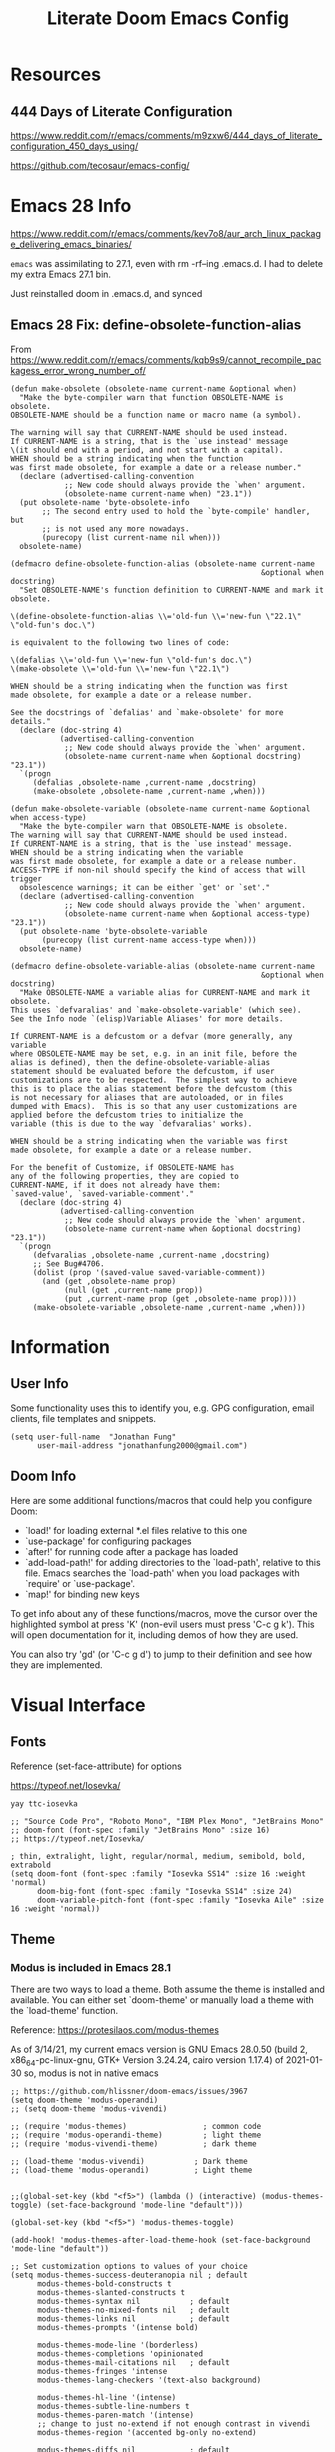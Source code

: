 #+TITLE: Literate Doom Emacs Config
#+DATE:
#+LaTeX_CLASS: notes
#+OPTIONS: toc:nil
* Table of Contents :TOC:noexport:
- [[#resources][Resources]]
  - [[#444-days-of-literate-configuration][444 Days of Literate Configuration]]
- [[#emacs-28-info][Emacs 28 Info]]
  - [[#emacs-28-fix-define-obsolete-function-alias][Emacs 28 Fix: define-obsolete-function-alias]]
- [[#information][Information]]
  - [[#user-info][User Info]]
  - [[#doom-info][Doom Info]]
- [[#visual-interface][Visual Interface]]
  - [[#fonts][Fonts]]
  - [[#theme][Theme]]
  - [[#display][Display]]
  - [[#modeline][Modeline]]
  - [[#hl-line-mode][hl-line mode]]
  - [[#line-spacing][Line Spacing]]
  - [[#evil-mode-terminal-cursors][evil-mode terminal cursors]]
  - [[#fringe][fringe]]
- [[#usability][Usability]]
  - [[#navigation][Navigation]]
  - [[#screenshots][Screenshots]]
  - [[#pdf-tools][pdf-tools]]
  - [[#custom-keybinds][Custom Keybinds]]
  - [[#undo-tree][undo-tree]]
  - [[#save-some-buffers][save-some-buffers]]
  - [[#find-buffer-pdf][find-buffer-pdf]]
  - [[#eval-last-sexp][eval-last-sexp]]
  - [[#interactive-org-latex-format-options][interactive org-latex-format-options]]
  - [[#transpose-chars][transpose-chars]]
- [[#org-mode][Org-Mode]]
  - [[#org][Org]]
  - [[#org-navigation][Org Navigation]]
  - [[#org-inline-task][Org-Inline Task]]
  - [[#org-agenda--super-agenda][Org Agenda + Super Agenda]]
  - [[#org-capture][Org Capture]]
  - [[#org-export---latex][Org Export - Latex]]
  - [[#org-indent][Org-Indent]]
  - [[#autoinsert][Autoinsert]]
  - [[#source-block-markup][Source Block Markup]]
- [[#applications][Applications]]
  - [[#swiper---in-buffer-fuzzy-finder][Swiper - In-Buffer Fuzzy Finder]]
  - [[#dired---file-manager][Dired - File Manager]]
  - [[#treemacs---sidebar-directory-viewer][Treemacs - Sidebar Directory Viewer]]
  - [[#notmuch---email-client][Notmuch - Email Client]]
  - [[#inkscape][Inkscape]]
  - [[#writer-word-goals][writer-word-goals]]
  - [[#world-clock][world-clock]]
  - [[#burly][Burly]]
  - [[#mixed-pitch-mode][mixed-pitch-mode]]
- [[#emacsclient--sessions][Emacsclient + Sessions]]
  - [[#workspace--emacsclient][Workspace + emacsclient]]
  - [[#initial-buffer][Initial Buffer]]
  - [[#desktop][Desktop]]
- [[#programming][Programming]]
  - [[#formatting][Formatting]]
  - [[#lsp][LSP]]
  - [[#julia][Julia]]
  - [[#lispy-mode][lispy-mode]]
  - [[#r][R]]
- [[#strt-packages-to-look-at][STRT Packages to Look At]]
  - [[#strt-transclusion][STRT Transclusion]]
  - [[#strt-annotate][STRT Annotate]]
  - [[#strt-elgantt][STRT Elgantt]]
  - [[#strt-director][STRT Director]]
- [[#hold-packages-not-used-right-now][HOLD Packages Not Used Right Now]]
  - [[#hold-header-line][HOLD header-line]]
  - [[#hold-pandoc][HOLD Pandoc]]
  - [[#hold-projectile][HOLD Projectile]]
  - [[#hold-mu4e][HOLD mu4e]]

* Resources
** 444 Days of Literate Configuration
https://www.reddit.com/r/emacs/comments/m9zxw6/444_days_of_literate_configuration_450_days_using/

https://github.com/tecosaur/emacs-config/

* Emacs 28 Info
https://www.reddit.com/r/emacs/comments/kev7o8/aur_arch_linux_package_delivering_emacs_binaries/

=emacs= was assimilating to 27.1, even with rm -rf--ing .emacs.d. I had to delete my extra Emacs 27.1 bin.

Just reinstalled doom in .emacs.d, and synced

** Emacs 28 Fix: define-obsolete-function-alias
From https://www.reddit.com/r/emacs/comments/kqb9s9/cannot_recompile_packagess_error_wrong_number_of/
#+begin_src elisp
(defun make-obsolete (obsolete-name current-name &optional when)
  "Make the byte-compiler warn that function OBSOLETE-NAME is obsolete.
OBSOLETE-NAME should be a function name or macro name (a symbol).

The warning will say that CURRENT-NAME should be used instead.
If CURRENT-NAME is a string, that is the `use instead' message
\(it should end with a period, and not start with a capital).
WHEN should be a string indicating when the function
was first made obsolete, for example a date or a release number."
  (declare (advertised-calling-convention
            ;; New code should always provide the `when' argument.
            (obsolete-name current-name when) "23.1"))
  (put obsolete-name 'byte-obsolete-info
       ;; The second entry used to hold the `byte-compile' handler, but
       ;; is not used any more nowadays.
       (purecopy (list current-name nil when)))
  obsolete-name)

(defmacro define-obsolete-function-alias (obsolete-name current-name
                                                        &optional when docstring)
  "Set OBSOLETE-NAME's function definition to CURRENT-NAME and mark it obsolete.

\(define-obsolete-function-alias \\='old-fun \\='new-fun \"22.1\" \"old-fun's doc.\")

is equivalent to the following two lines of code:

\(defalias \\='old-fun \\='new-fun \"old-fun's doc.\")
\(make-obsolete \\='old-fun \\='new-fun \"22.1\")

WHEN should be a string indicating when the function was first
made obsolete, for example a date or a release number.

See the docstrings of `defalias' and `make-obsolete' for more details."
  (declare (doc-string 4)
           (advertised-calling-convention
            ;; New code should always provide the `when' argument.
            (obsolete-name current-name when &optional docstring) "23.1"))
  `(progn
     (defalias ,obsolete-name ,current-name ,docstring)
     (make-obsolete ,obsolete-name ,current-name ,when)))

(defun make-obsolete-variable (obsolete-name current-name &optional when access-type)
  "Make the byte-compiler warn that OBSOLETE-NAME is obsolete.
The warning will say that CURRENT-NAME should be used instead.
If CURRENT-NAME is a string, that is the `use instead' message.
WHEN should be a string indicating when the variable
was first made obsolete, for example a date or a release number.
ACCESS-TYPE if non-nil should specify the kind of access that will trigger
  obsolescence warnings; it can be either `get' or `set'."
  (declare (advertised-calling-convention
            ;; New code should always provide the `when' argument.
            (obsolete-name current-name when &optional access-type) "23.1"))
  (put obsolete-name 'byte-obsolete-variable
       (purecopy (list current-name access-type when)))
  obsolete-name)

(defmacro define-obsolete-variable-alias (obsolete-name current-name
                                                        &optional when docstring)
  "Make OBSOLETE-NAME a variable alias for CURRENT-NAME and mark it obsolete.
This uses `defvaralias' and `make-obsolete-variable' (which see).
See the Info node `(elisp)Variable Aliases' for more details.

If CURRENT-NAME is a defcustom or a defvar (more generally, any variable
where OBSOLETE-NAME may be set, e.g. in an init file, before the
alias is defined), then the define-obsolete-variable-alias
statement should be evaluated before the defcustom, if user
customizations are to be respected.  The simplest way to achieve
this is to place the alias statement before the defcustom (this
is not necessary for aliases that are autoloaded, or in files
dumped with Emacs).  This is so that any user customizations are
applied before the defcustom tries to initialize the
variable (this is due to the way `defvaralias' works).

WHEN should be a string indicating when the variable was first
made obsolete, for example a date or a release number.

For the benefit of Customize, if OBSOLETE-NAME has
any of the following properties, they are copied to
CURRENT-NAME, if it does not already have them:
`saved-value', `saved-variable-comment'."
  (declare (doc-string 4)
           (advertised-calling-convention
            ;; New code should always provide the `when' argument.
            (obsolete-name current-name when &optional docstring) "23.1"))
  `(progn
     (defvaralias ,obsolete-name ,current-name ,docstring)
     ;; See Bug#4706.
     (dolist (prop '(saved-value saved-variable-comment))
       (and (get ,obsolete-name prop)
            (null (get ,current-name prop))
            (put ,current-name prop (get ,obsolete-name prop))))
     (make-obsolete-variable ,obsolete-name ,current-name ,when)))
#+end_src

#+RESULTS:
: define-obsolete-variable-alias

* Information
** User Info
Some functionality uses this to identify you, e.g. GPG configuration, email
clients, file templates and snippets.
#+BEGIN_SRC elisp :results none
(setq user-full-name  "Jonathan Fung"
      user-mail-address "jonathanfung2000@gmail.com")
#+END_SRC

** Doom Info
Here are some additional functions/macros that could help you configure Doom:

- `load!' for loading external *.el files relative to this one
- `use-package' for configuring packages
- `after!' for running code after a package has loaded
- `add-load-path!' for adding directories to the `load-path', relative to
  this file. Emacs searches the `load-path' when you load packages with
  `require' or `use-package'.
- `map!' for binding new keys

To get info about any of these functions/macros, move the cursor over
the highlighted symbol at press 'K' (non-evil users must press 'C-c g k').
This will open documentation for it, including demos of how they are used.

You can also try 'gd' (or 'C-c g d') to jump to their definition and see how
they are implemented.

* Visual Interface
** Fonts
Reference (set-face-attribute) for options

https://typeof.net/Iosevka/

=yay ttc-iosevka=

#+BEGIN_SRC elisp :results none
;; "Source Code Pro", "Roboto Mono", "IBM Plex Mono", "JetBrains Mono"
;; doom-font (font-spec :family "JetBrains Mono" :size 16)
;; https://typeof.net/Iosevka/

; thin, extralight, light, regular/normal, medium, semibold, bold, extrabold
(setq doom-font (font-spec :family "Iosevka SS14" :size 16 :weight 'normal)
      doom-big-font (font-spec :family "Iosevka SS14" :size 24)
      doom-variable-pitch-font (font-spec :family "Iosevka Aile" :size 16 :weight 'normal))
#+END_SRC
** Theme
*** Modus is included in Emacs 28.1
There are two ways to load a theme. Both assume the theme is installed and
available. You can either set `doom-theme' or manually load a theme with the
`load-theme' function.

Reference: https://protesilaos.com/modus-themes

As of 3/14/21, my current emacs version is
GNU Emacs 28.0.50 (build 2, x86_64-pc-linux-gnu, GTK+ Version 3.24.24, cairo version 1.17.4) of 2021-01-30
so, modus is not in native emacs

#+begin_src elisp :results none
;; https://github.com/hlissner/doom-emacs/issues/3967
(setq doom-theme 'modus-operandi)
;; (setq doom-theme 'modus-vivendi)

;; (require 'modus-themes)                 ; common code
;; (require 'modus-operandi-theme)         ; light theme
;; (require 'modus-vivendi-theme)          ; dark theme

;; (load-theme 'modus-vivendi)           ; Dark theme
;; (load-theme 'modus-operandi)          ; Light theme


;;(global-set-key (kbd "<f5>") (lambda () (interactive) (modus-themes-toggle) (set-face-background 'mode-line "default")))

(global-set-key (kbd "<f5>") 'modus-themes-toggle)

(add-hook! 'modus-themes-after-load-theme-hook (set-face-background 'mode-line "default"))

;; Set customization options to values of your choice
(setq modus-themes-success-deuteranopia nil ; default
      modus-themes-bold-constructs t
      modus-themes-slanted-constructs t
      modus-themes-syntax nil           ; default
      modus-themes-no-mixed-fonts nil   ; default
      modus-themes-links nil            ; default
      modus-themes-prompts '(intense bold)

      modus-themes-mode-line '(borderless)
      modus-themes-completions 'opinionated
      modus-themes-mail-citations nil   ; default
      modus-themes-fringes 'intense
      modus-themes-lang-checkers '(text-also background)

      modus-themes-hl-line '(intense)
      modus-themes-subtle-line-numbers t
      modus-themes-paren-match '(intense)
      ;; change to just no-extend if not enough contrast in vivendi
      modus-themes-region '(accented bg-only no-extend)

      modus-themes-diffs nil            ; default

      modus-themes-org-blocks 'gray-background
      modus-themes-org-agenda nil       ; view docs for all info on (key . value)

      modus-themes-headings
      '((1 . (rainbow overline background))
        (t . (rainbow overline no-bold))
        )

      modus-themes-scale-headings nil            ; default
      modus-themes-scale-1 1.1
      modus-themes-scale-2 1.15
      modus-themes-scale-3 1.21
      modus-themes-scale-4 1.27
      modus-themes-scale-title 1.33

      modus-themes-variable-pitch-ui nil             ; default
      modus-themes-variable-pitch-headings nil
      )
#+end_src
** TODO Display
#+BEGIN_SRC elisp :results none
                                        ;includes part of the file's directory name at the beginning of the shared buffer name to make unique
(setq uniquify-buffer-name-style 'forward)
;; this may do the same thing as uniquify-buffer...
(setq ivy-rich-path-style 'abbrev)

;; (setq display-line-numbers-type 'visual)
(setq display-line-numbers-type nil)

                                        ; just editted these line 12/24
;; idk what these 2 lines do
;; (add-to-list 'default-frame-alist '(font . "Source Code Pro-10"))
;; (set-face-attribute 'default t :font "Source Code Pro-10")
#+END_SRC
** TODO Modeline
#+BEGIN_SRC elisp :results none
;; CAUTION
;; This might be fatal, might turn off all keymaps
;; (setq display-battery-mode t)

;; (setq display-time-mode t)
(display-time-mode nil)
(setq display-time-default-load-average nil)
(setq line-number-mode t
      column-number-mode t)
(set-face-background 'mode-line "default")

(setq doom-modeline-buffer-encoding nil)
;; (setq doom-modeline-buffer-encoding t)
(setq doom-modeline-buffer-file-name-style 'relative-from-project)
#+end_src

** hl-line mode
#+BEGIN_SRC elisp :results none
(setq hl-line-mode nil)
(map! :n "SPC t h" #'hl-line-mode)

; meant to only have hl-line highlight on end of line
(defun my-hl-line-range-function () (cons (line-end-position) (line-beginning-position 2)))
;(setq hl-line-range-function #'my-hl-line-range-function)

; standard full-width
(defun my-hl-line-range ()
  "Used as value of `hl-line-range-function'."
  (cons (line-beginning-position) (line-end-position)))

(setq-default hl-line-range-function #'my-hl-line-range)
#+END_SRC

** Line Spacing
#+begin_src elisp :results none
(defun jf/toggle-line-spacing ()
  "Toggle line spacing between no extra space to extra half line height.
URL `http://ergoemacs.org/emacs/emacs_toggle_line_spacing.html'
Version 2017-06-02"
  (interactive)
  (if line-spacing
      (setq line-spacing nil)
    (setq line-spacing 5))
  (redraw-frame (selected-frame)))

(map! :n "SPC t v" 'jf/toggle-line-spacing)
#+end_src
** evil-mode terminal cursors
https://github.com/h0d/term-cursor.el

#+begin_src elisp :results none
;;; term-cursor.el --- Change cursor shape in terminal -*- lexical-binding: t; coding: utf-8; -*-

;; Version: 0.4
;; Author: h0d
;; URL: https://github.com/h0d
;; Keywords: terminals
;; Package-Requires: ((emacs "26.1"))

;;; Commentary:

;; Send terminal escape codes to change cursor shape in TTY Emacs.
;; Using VT520 DECSCUSR (cf https://invisible-island.net/xterm/ctlseqs/ctlseqs.html).
;; Does not interfere with GUI Emacs behavior.

;;; Code:

(defgroup term-cursor nil
  "Group for term-cursor."
  :group 'terminals
  :prefix 'term-cursor-)

;; Define escape codes for different cursors
(defcustom term-cursor-block-blinking "\e[1 q"
  "The escape code sent to terminal to set the cursor as a blinking box."
  :type 'string
  :group 'term-cursor)

(defcustom term-cursor-block-steady "\e[2 q"
  "The escape code sent to terminal to set the cursor as a steady box."
  :type 'string
  :group 'term-cursor)

(defcustom term-cursor-underline-blinking "\e[3 q"
  "The escape code sent to terminal to set the cursor as a blinking underscore."
  :type 'string
  :group 'term-cursor)

(defcustom term-cursor-underline-steady "\e[4 q"
  "The escape code sent to terminal to set the cursor as a steady underscore."
  :type 'string
  :group 'term-cursor)

(defcustom term-cursor-bar-blinking "\e[5 q"
  "The escape code sent to terminal to set the cursor as a blinking bar."
  :type 'string
  :group 'term-cursor)

(defcustom term-cursor-bar-steady "\e[6 q"
  "The escape code sent to terminal to set the cursor as a steady bar."
  :type 'string
  :group 'term-cursor)

;; Current cursor evaluation
(defcustom term-cursor-triggers (list 'blink-cursor-mode-hook 'lsp-ui-doc-frame-hook)
  "Hooks to add when the variable watcher might not be enough.
That is, hooks to trigger `term-cursor--immediate'."
  :type 'list
  :group 'term-cursor)

;;;###autoload
(define-minor-mode term-cursor-mode
  "Minor mode for term-cursor."
  :group 'term-cursor
  (if term-cursor-mode
      (term-cursor-watch)
    ;; else
    (term-cursor-unwatch)))

;;;###autoload
(define-globalized-minor-mode global-term-cursor-mode term-cursor-mode
  (lambda ()
    (term-cursor-mode t))
  :group 'term-cursor)

(defun term-cursor--normalize (cursor)
  "Return the actual value of CURSOR.
It can sometimes be a `cons' from which we only want the first element (cf `cursor-type')."
  (if (consp cursor)
      (car cursor)
    ;; else
    cursor))

(defun term-cursor--determine-esc (cursor blink)
  "Return an escape code depending on the CURSOR and whether it should BLINK."
  (cond (;; Vertical bar
	 (eq cursor 'bar)
	 (if blink term-cursor-bar-blinking
	   term-cursor-bar-steady))
	(;; Underscore
	 (eq cursor 'hbar)
	 (if blink term-cursor-underline-blinking
	   term-cursor-underline-steady))
	(;; Box — default value
	 t
	 (if blink term-cursor-block-blinking
	   term-cursor-block-steady))))

(defun term-cursor--eval (cursor blink)
  "Send escape code to terminal according to CURSOR and whether it should BLINK."
  (unless (display-graphic-p) ; Must be in TTY
    ;; CURSOR can be a `cons' (cf. `cursor-type')
    (setq cursor
	  (term-cursor--normalize cursor))

    ;; Ask terminal to display new cursor
    (send-string-to-terminal
     (term-cursor--determine-esc cursor blink))))

(defun term-cursor--immediate ()
  "Send an escape code without waiting for `term-cursor-watcher'."
  (term-cursor--eval cursor-type blink-cursor-mode))

(defun term-cursor-watcher (_symbol cursor operation _watch)
  "Change cursor shape through escape sequences depending on CURSOR.
Waits for OPERATION to be 'set."
  (when (eq operation 'set)  ; A new value must be set to the variable
    (term-cursor--eval cursor blink-cursor-mode)))

(defun term-cursor-watch ()
  "Start reacting to cursor change."
  (add-variable-watcher 'cursor-type #'term-cursor-watcher)
  (dolist (hook term-cursor-triggers)
    (add-hook hook #'term-cursor--immediate)))

(defun term-cursor-unwatch ()
  "Stop reacting to cursor change."
  (remove-variable-watcher 'cursor-type #'term-cursor-watcher)
  (dolist (hook term-cursor-triggers)
    (remove-hook hook #'term-cursor--immediate)))

(provide 'term-cursor)

;;; term-cursor.el ends here

(global-term-cursor-mode)
#+end_src
** fringe
https://www.reddit.com/r/emacs/comments/7fidel/looking_for_some_cool_fringe_bitmaps/

https://emacs.stackexchange.com/questions/12240/using-the-built-in-backslash-fringe-bitmap
#+begin_src elisp :results none
;; AUTHOR:  Nikolaj Schumacher -- https://github.com/nschum/fringe-helper.el
;;
(defun fringe-helper-convert (&rest strings)
  "Convert STRINGS into a vector usable for `define-fringe-bitmap'.
Each string in STRINGS represents a line of the fringe bitmap.
Periods (.) are background-colored pixel; Xs are foreground-colored. The
fringe bitmap always is aligned to the right. If the fringe has half
width, only the left 4 pixels of an 8 pixel bitmap will be shown.
For example, the following code defines a diagonal line.
\(fringe-helper-convert
\"XX......\"
\"..XX....\"
\"....XX..\"
\"......XX\"\)"
  (unless (cdr strings)
    ;; only one string, probably with newlines
    (setq strings (split-string (car strings) "\n")))
  (apply 'vector
         (mapcar
          (lambda (str)
            (let ((num 0))
              (dolist (c (string-to-list str))
                (setq num (+ (* num 2) (if (eq c ?.) 0 1))))
              num))
          strings)))

;; this is default, a tilde
;; (setq vi-tilde-fringe-bitmap-array '[0 0 0 113 219 142 0 0])

(setq fringe-mode 8)

;; for some reason, my fringe is default to 4 pixels wide (defined in fringe-mode), but need the full 8
;; 23 is the max height
;; (setq vi-tilde-fringe-bitmap-array (fringe-helper-convert
;;                                     "xx......"
;;                                     ".xx....."
;;                                     "..xx...."
;;                                     "..xx...."
;;                                     ".xx....."
;;                                     "xx......"
;;                                     ))
(setq vi-tilde-fringe-bitmap-array (fringe-helper-convert
                                    "xxxx...."
                                    "...x...."
                                    "...x...."
                                    "...x...."
                                    "...x...."
                                    "...x...."
                                    "...x...."
                                    "...x...."
                                    "...x...."
                                    "...x...."
                                    "...x...."
                                    "xxxx...."
                                    "...x...."
                                    "...x...."
                                    "...x...."
                                    "...x...."
                                    "...x...."
                                    "...x...."
                                    "...x...."
                                    "...x...."
                                    "...x...."
                                    "...x...."
                                    "...x...."
                                    ))
#+end_src
#+begin_src elisp :results none

(setq vi-tilde-fringe-bitmap-array (fringe-helper-convert
                                    ".x.xx..."
                                    "..x.xx.."
                                    "x..x.xx."
                                    "xx..x.xx"
                                    "x..x.xx."
                                    "..x.xx.."
                                    ".x.xx..."
                                    ))
#+end_src

#+begin_src elisp :results none
;; (setq vi-tilde-fringe-bitmap-array (fringe-helper-convert
;;                                     ".x..x..."
;;                                     "..x..x.."
;;                                     "x..x..x."
;;                                     ".x..x..x"
;;                                     "x..x..x."
;;                                     "..x..x.."
;;                                     ".x..x..."
;;                                     ))
#+end_src

#+begin_src elisp :results none
;; (setq vi-tilde-fringe-bitmap-array (fringe-helper-convert
;;                                     "xxxxxxxx"
;;                                     "x..xx..x"
;;                                     "x..xx..x"
;;                                     "xxxxxxxx"
;;                                     "x..xx..x"
;;                                     "x..xx..x"
;;                                     "xxxxxxxx"
;;                                     "x..xx..x"
;;                                     "x..xx..x"
;;                                     "xxxxxxxx"
;;                                     ))
#+end_src
* Usability
** Navigation
#+BEGIN_SRC elisp :results none
                                        ; Bind Zooms??
(map! :n "C-_" #'er/contract-region
      :n "C-+" #'er/expand-region)

;; ; unbind J,K,M
(map! :map evil-normal-state-map "J" nil
      "K" nil)
(map! :map evil-motion-state-map "M" nil
      "K" nil)

(map! :n "V" #'evil-visual-line)

;; ; rebind J,K for scrolling
(map! :n "J" #'evil-scroll-line-up)
(map! :n "K" #'evil-scroll-line-down)

;; ; bind M for contexual lookup
(map! :n "M" #'+lookup/documentation)

;; ;; Make evil-mode up/down operate in screen lines instead of actual lines
(define-key evil-motion-state-map "j" 'evil-next-visual-line)
(define-key evil-motion-state-map "k" 'evil-previous-visual-line)
;; ;; Also in visual mode
(define-key evil-visual-state-map "j" 'evil-next-visual-line)
(define-key evil-visual-state-map "k" 'evil-previous-visual-line)
#+END_SRC
** Screenshots
#+BEGIN_SRC elisp :results none
(defun screenshot-svg ()
  "Save a screenshot of the current frame as an SVG image.
Saves to a temp file and puts the filename in the kill ring."
  (interactive)
  (let* ((filename (make-temp-file "Emacs" nil ".svg"))
         (data (x-export-frames nil 'svg)))
    (with-temp-file filename
      (insert data))
    (kill-new filename)
    (message filename)))
#+END_SRC
** pdf-tools
#+begin_src elisp :results none
;; (add-hook 'pdf-tools-enabled-hook 'pdf-view-midnight-minor-mode)
#+end_src
*** pdf-tools with modus-themes
https://protesilaos.com/modus-themes/#h:ff69dfe1-29c0-447a-915c-b5ff7c5509cd
#+begin_src elisp :results none
(defun my-pdf-tools-backdrop ()
  (face-remap-add-relative
   'default
   `(:background ,(modus-themes-color 'bg-alt))))

(defun my-pdf-tools-midnight-mode-toggle ()
  (when (derived-mode-p 'pdf-view-mode)
    (if (eq (car custom-enabled-themes) 'modus-vivendi)
        (pdf-view-midnight-minor-mode 1)
      (pdf-view-midnight-minor-mode -1))
    (my-pdf-tools-backdrop)))

(add-hook 'pdf-tools-enabled-hook #'my-pdf-tools-midnight-mode-toggle)
(add-hook 'modus-themes-after-load-theme-hook #'my-pdf-tools-midnight-mode-toggle)
#+end_src
** TODO Custom Keybinds
#+BEGIN_SRC elisp :results none
;; Bind toggles
(global-set-key (kbd "<f2>") 'mixed-pitch-mode)
(global-set-key (kbd "<f3>") 'olivetti-mode)
(global-set-key (kbd "<f4>") 'toggle-rot13-mode)
(setq olivetti-body-width 110)
;; (global-set-key (kbd "U") 'undo-tree-redo)

(setq fill-column 100)

;; Unbind language input switcher
(map! :map global-map "C-\\" nil)

;; Bind toggle for 80-char limit, buffer-wide
(map! :n "C-\\" 'display-fill-column-indicator-mode)

;; currently do not use org-roam, need to delete
;; (setq org-roam-directory "~/emacs/org-roam")
;; (setq org-roam-index-file "index.org")
;; (define-key org-roam-mode-map (kbd "C-c n l") #'org-roam)
;; (define-key org-roam-mode-map (kbd "C-c n f") #'org-roam-find-file)
;; (define-key org-roam-mode-map (kbd "C-c n j") #'org-roam-jump-to-index)
;; (define-key org-roam-mode-map (kbd "C-c n b") #'org-roam-switch-to-buffer)
;; (define-key org-roam-mode-map (kbd "C-c n g") #'org-roam-graph)
;; (define-key org-mode-map (kbd "C-c n i") #'org-roam-insert)
;; (require 'org-roam-protocol)
#+END_SRC
** undo-tree
#+begin_src elisp
(setq global-undo-tree-mode t)
#+end_src

#+RESULTS:
: t
** save-some-buffers
#+begin_src elisp :results none
(map! :n "SPC f a" 'save-some-buffers)

;; (map! :map org-agenda-mode-map "SPC f a" 'save-some-buffers)

(map! :map doom-leader-map "f a" 'save-some-buffers)
#+end_src
** find-buffer-pdf
https://www.reddit.com/r/emacs/comments/mzuaf6/how_open_a_pdf_file_with_pdftools_when_you_are/

#+begin_src elisp :results none
(defun jf/find-buffer-pdf ()
  "Takes the current buffer's FILE-NAME and opens up FILE-NAME.pdf
Defaults to pdf-tools, or native doc-view."
  (interactive)
  (find-file
   (concat
    "./"
    (car (split-string (file-name-nondirectory (buffer-name)) "\\."))
    ".pdf")))

(map! :n "SPC o p" 'jf/find-buffer-pdf)
#+end_src
** eval-last-sexp
#+begin_src elisp :results none
(map! :n "SPC e" 'eval-last-sexp)
#+end_src
** interactive org-latex-format-options
https://stackoverflow.com/questions/4497073/elisp-asking-yes-or-no-in-interactive-commands
#+begin_src elisp :results none
(defun jf/org-latex-preview-scale (scale bool)
  (interactive (list (read-number "Scale: ") (y-or-n-p "Day Mode? ")))
  (setq org-format-latex-options `(
                                   :foreground ,(if bool (format "Black") (format "White"))
                                   :background default
                                   :scale ,scale
                                   :html-foreground "Black"
                                   :html-background "Transparent"
                                   :html-scale 1.0
                                   :matchers '("begin" "$1" "$" "$$" "\\(" "\\["))
        )
  )
#+end_src
** transpose-chars
#+begin_src elisp :results none
(map! :n "SPC t c" 'transpose-chars)
#+end_src
* Org-Mode
** Org
#+BEGIN_SRC elisp :results none
(setq org-directory "~/org/")

(setq org-ellipsis " ▾")
(setq org-startup-folded 'content)

(add-hook 'org-mode-hook (lambda () (org-superstar-mode 1)))
;; (setq org-superstar-headline-bullets-list
;;       '("✸" ("◉" ?◈) "○" "▷"))

;; https://www.reddit.com/r/emacs/comments/lapujj/weekly_tipstricketc_thread/glvoifj/
(setq org-superstar-headline-bullets-list '("☰" "☷" "▶" "●" "✱" "✲" "✸" "⦿" "⌾" "◦"))

(setq org-highlight-latex-and-related '(native script))

(map! :n "SPC o l" 'link-hint-open-link-at-point)
#+END_SRC
** Org Navigation
#+BEGIN_SRC elisp :results none
(map! :map org-mode-map "C-j" nil
      "C-k" nil)

(map! :map org-mode-map "C-j" 'org-next-visible-heading
      "C-k" 'org-previous-visible-heading)
#+END_SRC
** TODO Org-Inline Task
https://mattduck.github.io/generic-css/demo/org-demo.html
https://www.reddit.com/r/emacs/comments/3tpd5z/a_different_way_to_use_org_xpost_rorgmode/
https://github.com/amluto/org-mode/blob/master/lisp/org-inlinetask.el
https://irreal.org/blog/?p=8418
#+begin_src elisp :results none
;; seems to break doom config ?
;; (require 'org-inlinetask)
#+end_src

#+RESULTS:
: org-inlinetask

** Org Agenda + Super Agenda
*** Setup (Super) Agenda
#+BEGIN_SRC elisp :results none
;; https://www.reddit.com/r/orgmode/comments/6q6cdk/adding_files_to_the_agenda_list_recursively/
;; doom doctor: org-agenda-file-regexp seems to be void
;; (setq org-agenda-files (apply 'append
;;                   (mapcar
;;                    (lambda (directory)
;;                  (directory-files-recursively
;;                   directory org-agenda-file-regexp))
;;                    '("~/School/W21/" "~/org/"))))


;; (directory-files-recursively "~/org" (rx ".org" eos))
;; Need to manually update based on school term
(setq org-agenda-files '("~/org"
                         "~/org/blog"
                         "~/org/voxpop"
                         "~/org/resources"
                         "~/School/S21/ENGR_165_Manuf"
                         "~/School/S21/MSE_165C_Phase"
                         "~/School/S21/MSE_189C_Snr"
                         "~/School/S21/STATS_120C_Prob"
                         "~/rust/effex"
                         ))

(setq org-tag-faces
      '(("Phase" . "gold2")
        ("Nano" . "lime green")
        ("Manuf" . "red2")
        ("Snr" . "medium orchid")
        ("Stats" . "dodger blue")))

(setq org-agenda-start-day "+0"
      org-agenda-span 1) ;; for use with day-by-day view

(setq org-agenda-timegrid-use-ampm t)
(setq org-agenda-time-grid
      (quote
       ((daily today require-timed)
        (400 1200 1600 2000 2400)
        "  ⟿" "―――――――――――――――――――――――"))) ; 2400 is the next day

(setq org-super-agenda-date-format "%A, %e %b")
(setq org-super-agenda-header-separator ?―)
;; (setq org-super-agenda-header-separator "")
(org-super-agenda-mode)

(map! :map org-super-agenda-header-map "k" nil
      "j" nil)

                                        ; removes 'agenda' prefix coming from agenda.org
                                        ; also adds in effort level
                                        ; should be (todo   . " %i %-12:c") if using multiple files
(setq org-agenda-prefix-format
      '(
        ;; (agenda . "%i %-7T%?-12t% s")
        (agenda . "%i %?-12t% s")
        ;; (todo   . " %i %-12:c")
        (todo   . " [%e] ")
        (tags   . " %i %-12:c")
        (search . " %i %-12:c")))

;; refreshes org agenda view every 60 seconds, but runs on any buffer
;; (run-with-idle-timer 60000 t (lambda () (org-agenda nil "z")) )


(set-face-attribute 'org-agenda-date nil
                    :weight 'bold :overline t :foreground "#00538b" )
#+end_src
*** Day-by-Day + Regular (Super) Agenda Views
#+BEGIN_SRC elisp :results none
(setq org-agenda-custom-commands
      '(("z" "Super View, Everyday"
         (
          (agenda "" ((org-super-agenda-groups
                       '((:name ""
                          :time-grid t
                          :date today
                          :deadline today
                          ;; :scheduled today
                          :order 0
                          :discard (:anything t)
                          )))))
          (alltodo "" ((org-agenda-overriding-header (concat
                                                      (make-string 1 ?\n)
                                                      "Today is " (org-read-date nil nil "+0d")
                                                      ))
                       (org-super-agenda-groups
                        '(
                          (:name "Overdue"
                           :deadline past
                           :order 0)
                          (:name "Scheduled"
                           :auto-planning t
                           :order 0)
                          (:name "========\n Personal"
                           :tag "Person"
                           :order 10)
                          (:name "Email"
                           :tag "Email"
                           :order 15)
                          (:discard (:anything t))
                          ))))
          ))))

(defun jf/org-agenda-day-by-day ()
  (interactive)
  (org-agenda nil "z"))
(map! :n "SPC o v" 'jf/org-agenda-day-by-day)

(defun jf/org-agenda-regular-view ()
  (interactive)
  (org-agenda nil "a"))
;; (map! :n "SPC o c" 'jf/org-agenda-regular-view)
#+END_SRC
*** Relative (Super) Agenda Views
#+begin_src elisp :results none
;; from https://github.com/alphapapa/org-super-agenda/issues/59
;; function is needed to always eval relative dates
(defun jf/org-agenda-relative-deadline ()
  (interactive)
  (let ((org-super-agenda-groups
         `(
           (:name "Past"
            :deadline past)
           (:name "Next Items"
            :todo "NEXT")
           (:name "Clean up Notes"
            :todo "NOTE")
           (:name "Today's Time Blocks"
            :and (:todo "BLOCK"
                  :date today))
           (:name "Today"
            :deadline today)
           (:name "Tomorrow (+1)"
            ;; before acts as <
            :deadline (before ,(org-read-date nil nil "+2d")))
           (:name "Tomorrow Tomorrow (+2)"
            ;; if today is 1, should show (before (1+3)) = 1, 2,3
            :deadline (before ,(org-read-date nil nil "+3d")))
           (:name "Day After Tomorrow Tomorrow (+3)"
            :deadline (before ,(org-read-date nil nil "+4d")))
           (:name "Within a Week (+4..6)"
            :deadline (before ,(org-read-date nil nil "+7d")))
           (:name "Within 30 Days (+7..30)"
            :deadline (before ,(org-read-date nil nil "+31d")))
           (:name "========\n Personal"
            :tag "Person"
            :order 10)
           (:name "Email"
            :tag "Email"
            :order 15)
           (:discard (:anything t))
           )))
    (org-agenda nil "t")
    ;; (org-agenda-list)
    ;; this allows time grid to show with TODO, but doesn't catch
    ;; NEXT, Personal, and doesn't extend to 30 days
    ;; Text is also red for some reason
    ))

;; see https://github.com/alphapapa/org-super-agenda/issues/153
;; for a combined deadline-scheduled view with repeating items

(defun jf/org-agenda-relative-scheduled ()
  (interactive)
  (let ((org-super-agenda-groups
         `(
           (:name "Past"
            :scheduled past)
           (:name "Next Items"
            :todo "NEXT")
           (:name "Clean up Notes"
            :todo "NOTE")
           (:name "Today's Time Blocks"
            :and (:todo "BLOCK"
                  :date today))
           (:name "Scheduled Today"
            :scheduled today)
           (:name "Scheduled Tomorrow (+1)"
            :scheduled (before ,(org-read-date nil nil "+2d")))
           (:name "Scheduled Tomorrow Tomorrow (+2)"
            ;; if today is 1, should show (before (1+3)) = 1, 2,3
            :scheduled (before ,(org-read-date nil nil "+3d")))
           (:name "Scheduled Within a Week (+3..6)"
            :scheduled (before ,(org-read-date nil nil "+7d")))
           (:name "Scheduled Within 30 Days (+7..30)"
            :scheduled (before ,(org-read-date nil nil "+31d")))
           (:name "========\n Personal"
            :tag "Person"
            :order 10)
           (:name "Email"
            :tag "Email"
            :order 15)
           (:discard (:anything t))
           )))
    (org-agenda nil "t")))

(map! :map doom-leader-map "o b" nil)
(map! :n "SPC o b" 'jf/org-agenda-relative-deadline)
(map! :n "SPC o g" 'jf/org-agenda-relative-scheduled)

(defun jf/reset-relative-deadline-super-agenda ()
  (interactive)
  (org-agenda-quit)
  (jf/org-agenda-relative-deadline)
  )
(defun jf/reset-relative-scheduled-super-agenda ()
  (interactive)
  (org-agenda-quit)
  (jf/org-agenda-relative-scheduled)
  )

(map! :map org-agenda-mode-map "r" 'jf/reset-relative-deadline-super-agenda)
(map! :map org-agenda-mode-map "R" 'jf/reset-relative-scheduled-super-agenda)
#+end_src
*** Hydra Map for Agenda Views
#+begin_src elisp :results none
(defhydra jf/hydra-agenda (:color blue
                           :hint nil)
  "
^Relative^      ^Absolute^      ^Time-Grid^
^^^--------------------------------------
_d_: deadline   _e_: everyday   _w_: regular
_s_: scheduled
  "
  ("d" jf/org-agenda-relative-deadline)
  ("s" jf/org-agenda-relative-scheduled)
  ("e" jf/org-agenda-day-by-day)
  ("w" jf/org-agenda-regular-view)
  )

;; (map! :n "SPC a" 'jf/hydra-agenda/body)
(map! :map doom-leader-map "a" 'jf/hydra-agenda/body)
#+end_src
*** Org-Todo
#+begin_src elisp :results none
(setq org-todo-keywords
      '((sequence "TODO(t)" "NEXT(n)" "NOTE(m)" "BLOCK(b)" "STRT(s)" "HOLD(h)" "|" "DONE(d)" "KILL(k)")
        (sequence "[ ](T)" "[+](P)" "[-](S)" "[?](W)" "|" "[X](D)")))

(setq org-todo-keyword-faces
      '(("[-]" . +org-todo-active)
        ("STRT" . +org-todo-active)
        ("BLOCK" . +org-todo-active)
        ("NEXT" . +org-todo-active)
        ("[?]" . +org-todo-onhold)
        ("WAIT" . +org-todo-onhold)
        ("HOLD" . +org-todo-onhold)
        ("PROJ" . +org-todo-project)))

;; sort todos by deadline earliest first, then priority high first
(setq org-agenda-sorting-strategy
      '((agenda habit-down time-up priority-down category-keep)
        (todo deadline-up priority-down category-keep)
        (tags priority-down category-keep)
        (search category-keep)) )

;; when set to t, toggling a repeating TODO item to DONE will reset the TODO prefix to the previous one
;; implemented when switching BLOCK -> DONE, which returns it to BLOCK and not TODO
;; reason: super-agenda selector is based on TODO name
(setq org-todo-repeat-to-state t)
#+end_src
** Org Capture
#+BEGIN_SRC elisp :results none
(setq org-capture-templates
      '(("t" "Agenda TODO" entry (file "~/org/Agenda.org")
        "* TODO %? \n DEADLINE: %t" :prepend t)
        ("e" "email" entry (file+headline "~/org/Agenda.org" "Emails")
         "* TODO Reply: %? \n - %a" :prepend t)
        ("d" "designboard" entry (file "~/org/designboard.org")
         "* %? \n- %t" :prepend t)
      ))

(map! :n "SPC z" 'org-capture)
#+END_SRC
** Org Export - Latex
#+begin_src elisp :results none
(setq org-latex-classes '(("article" "\\documentclass[11pt]{article}"
                           ("\\section{%s}" . "\\section*{%s}")
                           ("\\subsection{%s}" . "\\subsection*{%s}")
                           ("\\subsubsection{%s}" . "\\subsubsection*{%s}")
                           ("\\paragraph{%s}" . "\\paragraph*{%s}")
                           ("\\subparagraph{%s}" . "\\subparagraph*{%s}"))
                          ("report" "\\documentclass[11pt]{report}"
                           ("\\part{%s}" . "\\part*{%s}")
                           ("\\chapter{%s}" . "\\chapter*{%s}")
                           ("\\section{%s}" . "\\section*{%s}")
                           ("\\subsection{%s}" . "\\subsection*{%s}")
                           ("\\subsubsection{%s}" . "\\subsubsection*{%s}"))
                          ("book" "\\documentclass[11pt]{book}"
                           ("\\part{%s}" . "\\part*{%s}")
                           ("\\chapter{%s}" . "\\chapter*{%s}")
                           ("\\section{%s}" . "\\section*{%s}")
                           ("\\subsection{%s}" . "\\subsection*{%s}")
                           ("\\subsubsection{%s}" . "\\subsubsection*{%s}"))
                          ("notes"
                           "\\documentclass[8pt]{article}
  \\usepackage[letterpaper, portrait, margin=1in]{geometry}
  \\usepackage[utf8]{inputenc}
  \\usepackage[T1]{fontenc}
  \\usepackage{amsmath}
  \\usepackage{amssymb}
  \\usepackage{hyperref}
  \\usepackage{tcolorbox}
% http://tug.ctan.org/macros/latex/contrib/minted/minted.pdf
  \\usepackage[cache=false]{minted}
  \\setminted{breaklines=true, breakanywhere=true}
% \\usemintedstyle{paraiso-light} % pygmentize -L styles
% \\usemintedstyle{emacs} % pygmentize -L styles
% \\usemintedstyle{colorful} % pygmentize -L styles
% \\usemintedstyle{rainbow_dash} % pygmentize -L styles
  \\usemintedstyle{tango} % pygmentize -L styles
% https://tex.stackexchange.com/questions/112559/box-around-minted-environment
% https://ctan.math.utah.edu/ctan/tex-archive/macros/latex/contrib/tcolorbox/tcolorbox.pdf
  \\BeforeBeginEnvironment{minted}{\\begin{tcolorbox}[colframe=black!85!white, colback=black!5!white, boxrule=0.3mm]}
  \\AfterEndEnvironment{minted}{\\end{tcolorbox}}
  \\usepackage{enumitem}
  \\setitemize{itemsep=0.5pt}
  \\usepackage{lastpage}
  \\usepackage{fancyhdr}
  \\pagestyle{fancy}
  \\fancyhf{}
  \\usepackage{titling} % allows \thetitle \theauthor \thedate
  \\rhead{\\theauthor}
  \\lhead{\\thetitle}
  \\rfoot{\\thepage{} of \\pageref{LastPage}}
  \\linespread{1}
  \\setlength{\\parindent}{0pt}
  \\setlength{\\parskip}{0.5em plus 0.1em minus 0.2em}
  \\hypersetup{pdfborder=0 0 0}
  \\setcounter{secnumdepth}{0}"
                           ("\\section{%s}" . "\\section*{%s}")
                           ("\\subsection{%s}" . "\\subsection*{%s}")
                           ("\\subsubsection{%s}" . "\\subsubsection*{%s}")
                           ("\\paragraph{%s}" . "\\paragraph*{%s}")
                           ("\\subparagraph{%s}" . "\\subparagraph*{%s}")
                           )))

(map! :n "SPC r r" #'org-latex-export-to-pdf)

(setq org-export-headline-levels 5)

(setq org-format-latex-options '(:foreground default :background default :scale 3.5 :html-foreground "Black" :html-background "Transparent" :html-scale 1.0 :matchers
                                 ("begin" "$1" "$" "$$" "\\(" "\\[")) )

;; minted uses Pygments (python) to syntax highlight pdf exported source blocks
;; look into https://www.reddit.com/r/emacs/comments/lbkmmz/the_best_syntax_highlighting_in_a_pdf_youll_see_a/
;; as an alternative
(add-to-list 'org-latex-packages-alist '("" "minted"))
(setq org-latex-listings 'minted)
#+end_src
** Org-Indent
#+begin_src elisp :results none
(map! :n "SPC t i" #'org-indent-mode)
#+end_src
** TODO Autoinsert
Taken from: https://emacs.stackexchange.com/questions/34651/how-can-i-create-custom-org-mode-templates
#+begin_src elisp :results none
(use-package autoinsert
  :init
  ;; Don't want to be prompted before insertion:
  (setq auto-insert-query nil)

  (setq auto-insert-directory (locate-user-emacs-file "templates"))
  (add-hook 'find-file-hook 'auto-insert)
  (auto-insert-mode 1)

  ;; directory is ~/.emacs.d/local/etc/templates
  :config
  (define-auto-insert "\\.org?$" "default-autoinsert.org"))

#+end_src
** Source Block Markup
https://www.reddit.com/r/emacs/comments/kzo09h/emacs_configuration_created_for_heavy_orgmode/
https://github.com/lijigang/config-orgmode-within-doom
#+begin_src elisp :results none
  (defvar rasmus/ob-header-symbol ?☰
    "Symbol used for babel headers")

  (defun rasmus/org-prettify-symbols ()
    (interactive)
    (mapc (apply-partially 'add-to-list 'prettify-symbols-alist)
          (cl-reduce 'append
                     (mapcar (lambda (x) (list x (cons (upcase (car x)) (cdr x))))
                             `(("#+begin_src" . ?⏠) ;; ➤ ➟ ✎
                               ("#+end_src"   . ?⏡) ;; ⏹
                               ("#+header:" . ,rasmus/ob-header-symbol)
                               ("#+begin_quote" . ?❝)
                               ("#+end_quote" . ?❞)))))
    (turn-on-prettify-symbols-mode))

  (add-hook 'org-mode-hook #'rasmus/org-prettify-symbols)
#+end_src
* Applications
** Swiper - In-Buffer Fuzzy Finder
From r/emacs:
By default if you have visual line mode on swiper scans every visual line, which can be really slow in large files. This forces swiper to revert back to searching only every actual line even if the user is using visual line mode

Note: seems to only find one occurrence in each file line, user needs to scan main buffer for thorough results.
#+begin_src elisp :results none
(setq swiper-use-visual-line nil)
(setq swiper-use-visual-line-p (lambda (a) nil))
#+end_src
** Dired - File Manager
#+begin_src elisp :results none
(add-hook 'dired-mode-hook
      (lambda ()
        (dired-hide-details-mode)
        ))
; add this into above hook to default to sorting by edit time
; (dired-sort-toggle-or-edit)
#+end_src
** Treemacs - Sidebar Directory Viewer
Bind external (zathura, etc.) opening for treemacs
#+BEGIN_SRC elisp :results none
(map! :n "SPC o o" #'treemacs-visit-node-in-external-application)
(map! :n "SPC o t" #'treemacs)
(setq treemacs-position 'right
      treemacs-width 25
      treemacs-indentation 1)
#+END_SRC
** TODO Notmuch - Email Client
#+BEGIN_SRC elisp
;define function that syncs mbsync and refreshes notmuch
(defun jf/sync-email ()
  "Lists the contents of the current directory."
  (interactive)
  (shell-command "mbsync -a && notmuch new"))

; bind notmuch-hello view
(map! :n "SPC o n" #'notmuch-hello)
; bind custom function to sync mbsync and notmuch
(map! :n "SPC r s" 'jf/sync-email)

;; attempt to fix notmuch formatting
(setq notmuch-search-result-format
  '(("date" . "%12s ")
    ("count" . "%-6s ")
    ("authors" . "%-15s ")
    ("subject" . "%-10s ")
    ("tags" . "(%s)"))
)
(defun jf/establish-notmuch ()
  (interactive)
(setq notmuch-saved-searches '((:name "Personal"
                                :query "tag:inbox AND to:jonathanfung2000@gmail.com AND date:nov_3_2020..today AND NOT tag:delete")
                               (:name "UCI"
                                :query "tag:inbox AND to:fungjm@uci.edu AND date:nov_3_2020..today AND NOT tag:delete")
                               (:name "Clean Gen Inbox"
                                :query "tag:inbox AND date:nov_3_2020..today AND NOT to:fungjm@uci.edu AND NOT to:jonathanfung2000@gmail.com")
                               (:name "Flagged"
                                :query "tag:inbox AND tag:flagged")
                               (:name "Inbox"
                                :query "tag:inbox"))))

(map! :n "SPC r e" 'jf/establish-notmuch)

; this sets cursor of notmuch-hellow to first saved search
(add-hook 'notmuch-hello-refresh-hook
          (lambda ()
            (if (and (eq (point) (point-min))
                     (search-forward "Saved searches:" nil t))
                (progn
                  (forward-line)
                  (widget-forward 1))
              (if (eq (widget-type (widget-at)) 'editable-field)
                  (beginning-of-line)))))

(setq notmuch-hello-sections '(notmuch-hello-insert-saved-searches))
#+END_SRC

#+RESULTS:
| notmuch-hello-insert-saved-searches |

** TODO Inkscape
#+begin_src elisp
;;; scimax-inkscape.el --- Using inkscape in org-mode

;;; Commentary:
;;
;; This library provides a new org-mode link for inkscape svg files. When you
;; click on an inkscape link, it will open the figure in inkscape. A thumbnail
;; image will be placed on the inkscape link.
;;
;; Export to HTML:
;; (browse-url (let ((org-export-before-processing-hook '(scimax-inkscape-preprocess)))
;;   (org-html-export-to-html)))
;;
;; (org-open-file (let ((org-export-before-processing-hook '(scimax-inkscape-preprocess)))
;;   (org-latex-export-to-pdf)))
;;
;; inkscape does not allow you to create empty files. We save the template in a
;; variable and create them on demand.

(defcustom scimax-inkscape-thumbnail-width 300
  "Width of thumbnails in pts."
  :group 'scimax-inkscape
  :type 'integer)

(defcustom scimax-inkscape-template-svg
  "<?xml version=\"1.0\" encoding=\"UTF-8\" standalone=\"no\"?>
<!-- Created with Inkscape (http://www.inkscape.org/) -->
<svg
   xmlns:dc=\"http://purl.org/dc/elements/1.1/\"
   xmlns:cc=\"http://creativecommons.org/ns#\"
   xmlns:rdf=\"http://www.w3.org/1999/02/22-rdf-syntax-ns#\"
   xmlns:svg=\"http://www.w3.org/2000/svg\"
   xmlns=\"http://www.w3.org/2000/svg\"
   xmlns:sodipodi=\"http://sodipodi.sourceforge.net/DTD/sodipodi-0.dtd\"
   xmlns:inkscape=\"http://www.inkscape.org/namespaces/inkscape\"
   width=\"6in\"
   height=\"4in\"
   viewBox=\"0 100 152.4 201.6\"
   version=\"1.1\"
   id=\"svg8\"
   inkscape:version=\"0.92.2 (5c3e80d, 2017-08-06)\"
   sodipodi:docname=\"drawing.svg\">
  <defs
     id=\"defs2\" />
  <sodipodi:namedview
     id=\"base\"
     pagecolor=\"#ffffff\"
     bordercolor=\"#666666\"
     borderopacity=\"1.0\"
     inkscape:pageopacity=\"0.0\"
     inkscape:pageshadow=\"2\"
     inkscape:zoom=\"1\"
     inkscape:cx=\"400\"
     inkscape:cy=\"214.9\"
     inkscape:document-units=\"in\"
     inkscape:current-layer=\"layer1\"
     showgrid=\"false\"
     units=\"in\"
     inkscape:window-width=\"1080\"
     inkscape:window-height=\"675\"
     inkscape:window-x=\"0\"
     inkscape:window-y=\"78\"
     inkscape:window-maximized=\"0\"
     inkscape:lockguides=\"true\"
     fit-margin-top=\"0\"
     fit-margin-left=\"0\"
     fit-margin-right=\"0\"
     fit-margin-bottom=\"0\" />
  <metadata
     id=\"metadata5\">
    <rdf:RDF>
      <cc:Work
         rdf:about=\"\">
        <dc:format>image/svg+xml</dc:format>
        <dc:type
           rdf:resource=\"http://purl.org/dc/dcmitype/StillImage\" />
        <dc:title></dc:title>
      </cc:Work>
    </rdf:RDF>
  </metadata>
  <g
     inkscape:label=\"Layer 1\"
     inkscape:groupmode=\"layer\"
     id=\"layer1\"
     transform=\"translate(0,0)\" />
</svg>
"
  "Blank document for inkscape. You cannot create a file at the
  command line, so we put this template in and open it. This one works for Inkscape 0.92.2"
  :group 'scimax-inkscape
  :type 'string)


(defun scimax-inkscape-open (path)
  "Open the PATH in inkscape.
Make a new file if needed."
  (interactive)
  (unless (f-ext-p path "svg") (error "Must be an svg file."))
  (unless (file-exists-p path)
    (with-temp-file path
      (insert scimax-inkscape-template-svg)))
  (let ((display-buffer-alist '(("*Async Shell Command*" . (display-buffer-no-window . ())))))
    (shell-command (format "inkscape %s &" path))))


(defun scimax-inkscape-thumbnail (start end path bracketp)
  "Put a thumbnail on an inkscape link."
  (let (img ov)
    (when (and
	   ;; got a path
	   path
	   ;; it is an image
	   (org-string-match-p (image-file-name-regexp) path)
	   ;; and it exists
	   (f-exists? path)
	   ;; and there is no overlay here.
	   (not (ov-at start)))
      (setq img (create-image
		 (expand-file-name path)
		 'imagemagick nil :width scimax-inkscape-thumbnail-width
		 :background "lightgray"))
      (setq ov (make-overlay start end))
      (overlay-put ov 'display img)
      (overlay-put ov 'face 'default)
      ;; (overlay-put ov 'before-string "inkscape:")
      (overlay-put ov 'org-image-overlay t)
      (overlay-put ov 'modification-hooks
		   (list
		    `(lambda (&rest args)
		       (org-display-inline-remove-overlay ,ov t ,start ,end))))
      (push ov org-inline-image-overlays))))


(defun scimax-inkscape-redraw-thumbnails (&rest args)
  "Use font-lock to redraw the links."
  (with-current-buffer (or (buffer-base-buffer) (current-buffer))
    (org-restart-font-lock)))

;; This gets the thumbnails to be redrawn with inline image toggling.
(advice-add 'org-display-inline-images :after 'scimax-inkscape-redraw-thumbnails)


(defun scimax-inkscape-preprocess (backend)
  "Preprocessing function to run in `org-export-before-processing-hook'.
Here are two examples:
 (browse-url (let ((org-export-before-processing-hook '(scimax-inkscape-preprocess)))
  (org-html-export-to-html)))
 (org-open-file (let ((org-export-before-processing-hook '(scimax-inkscape-preprocess)))
  (org-latex-export-to-pdf)))"
  (let ((links (reverse (org-element-map (org-element-parse-buffer) 'link
			  (lambda (link)
			    (when (string= (org-element-property :type link) "inkscape")
			      link))))))
    (cl-loop for link in links
	     do
	     (goto-char (org-element-property :begin link))
	     (re-search-forward "inkscape:" (org-element-property :end link))
	     (replace-match "file:"))))


(org-link-set-parameters
 "inkscape"
 :follow 'scimax-inkscape-open
 :help-echo "Click to open in inkscape."
 :activate-func 'scimax-inkscape-thumbnail
 :export (lambda (path desc backend)
	   ;;  You need to use the `scimax-inkscape-preprocess' function in a hook for
	   ;; more advanced export options like captions.
	   (cond
	    ((eq 'latex backend)
	     (format "\\includesvg{%s}" path))
	    ((eq 'html backend)
	     (format "<img src=\"%s\"" path)))))


(defun scimax-inkscape-insert-drawing (path)
  "Convenience function to insert a drawing with filename PATH."
  (interactive "sFilename: ")
  (insert (format "inkscape:%s" path)))

;; original definition
;; (setq org-latex-pdf-process '("%latex -interaction nonstopmode -output-directory %o %f" "%latex -interaction nonstopmode -output-directory %o %f" "%latex -interaction nonstopmode -output-directory %o %f"))

;; definition needed to latex export svgs (in [[./foo.svg]] format)
(setq org-latex-pdf-process
      '("pdflatex -shell-escape -interaction nonstopmode -output-directory %o %f"
        "bibtex %b"
        "pdflatex -shell-escape -interaction nonstopmode -output-directory %o %f"
        "pdflatex -shell-escape -interaction nonstopmode -output-directory %o %f"))
#+end_src

#+RESULTS:
| pdflatex -shell-escape -interaction nonstopmode -output-directory %o %f | bibtex %b | pdflatex -shell-escape -interaction nonstopmode -output-directory %o %f | pdflatex -shell-escape -interaction nonstopmode -output-directory %o %f |

** TODO writer-word-goals
https://www.reddit.com/r/emacs/comments/l2a22l/have_you_writers_ambitions_write_a_little_write/
https://github.com/ag91/writer-word-goals
- does not allow for killing/stopping processes
  + killing buffer seems to stop it
- can also apply multiple trackers to the same buffer
#+begin_src elisp
;;; wwg.el --- writer word goals

;; Copyright (C) 2021 Andrea

;; Author: Andrea andrea-dev@hotmail.com>
;; Version: 0.0.0
;; Package-Version: 20210121
;; Keywords: writing

;; This program is free software; you can redistribute it and/or modify
;; it under the terms of the GNU General Public License as published by
;; the Free Software Foundation, either version 3 of the License, or
;; (at your option) any later version.

;; This program is distributed in the hope that it will be useful,
;; but WITHOUT ANY WARRANTY; without even the implied warranty of
;; MERCHANTABILITY or FITNESS FOR A PARTICULAR PURPOSE.  See the
;; GNU General Public License for more details.

;; You should have received a copy of the GNU General Public License
;; along with this program.  If not, see <http://www.gnu.org/licenses/>.

;;; Commentary:

;; A word number countdown for your writing goals.
;;
;; This mode helps you staying focused on the number of words you
;; setup for your goals. The more you write the closer you get to your
;; self-set goal for this session.
;;
;; See documentation on https://github.com/ag91/writer-word-goals

;;; Code:

(defgroup wwg nil
  "Options specific to wwg."
  :tag "wwg"
  :group 'wwg)

(defvar wwg/active-timer-alist nil "Alist of (buffer . timer) bindings to cleanup achieved targets.")

(defcustom wwg/monitor-period 15 "How many seconds before checking if a writer has reached the target number of words. Defaults to a minute." :group 'wwg)

(defvar wwg/monitor-function 'wwg/check-count-and-beep-with-message-if-finished "The function to monitor the target was reached in buffer. It takes two arguments: a number (target) and the buffer. It should return any value when it finds the target satisfied for cleanup purposes.")

(defun wwg/check-count-and-beep-with-message-if-finished (target-count buffer)
  "Beep if TARGET-COUNT was reached in BUFFER."
  (let* ((total-so-far (with-current-buffer buffer (count-words (point-min) (point-max))))
         (remaining-words (- target-count total-so-far)))
    (if (<= remaining-words 0)
        (progn
          (beep)
          (message
           "Well done! You wrote %s words, and %s extra words!!"
           target-count
           (abs remaining-words))
          'finished)
      (progn
        (message
         "Okay! %s words left."
         remaining-words)
        nil))))

(defun wwg/run-monitor (target-number buffer)
  "Call `wwg/monitor-function' with TARGET-NUMBER and BUFFER and cleanup timer if completed."
  (when (and
         (eq buffer (current-buffer))
         (funcall wwg/monitor-function target-number buffer))
    (cancel-timer (car (alist-get buffer wwg/active-timer-alist)))))

(defun wwg/monitor-word-count-for-buffer (target-number buffer)
  "Monitor every `wwg/monitor-period' seconds if the writer reached the TARGET-NUMBER in BUFFER."
  (add-to-list
   'wwg/active-timer-alist
   (list
    buffer
    (run-with-timer
     wwg/monitor-period
     wwg/monitor-period
     `(lambda () (wwg/run-monitor ,target-number ,buffer))))))

(defun wwg/set-goal-current-buffer (number-of-words)
  "Monitor when you achieve the target NUMBER-OF-WORDS."
  (interactive "nHow many words do you want to write for this session?")
  (let ((buffer (current-buffer))
        (words-already-there (count-words (point-min) (point-max))))
    (wwg/monitor-word-count-for-buffer (+ number-of-words words-already-there) buffer)))

(defun wwg/set-1k-goal-current-buffer ()
  "Monitor when you achieve the target 1k words."
  (interactive)
  (wwg/set-goal-current-buffer 1000))


(provide 'wwg)
;;; wwg ends here

;; Local Variables:
;; time-stamp-pattern: "10/Version:\\?[ \t]+1.%02y%02m%02d\\?\n"
;; End:
#+end_src

#+RESULTS:
: wwg

** world-clock
=/usr/share/zoneinfo=
#+begin_src elisp :results none
(setq world-clock-list '(("America/Los_Angeles" "LA")
                         ("Asia/Seoul" "Seoul")
                         ("Asia/Calcutta" "Bangalore")))

(map! :n "SPC o c" 'world-clock)
#+end_src

** Burly
#+begin_src elisp :results none
(map! :n "S-<return>" 'burly-bookmark-windows)
#+end_src

** mixed-pitch-mode
#+begin_src elisp :results none
(setq mixed-pitch-variable-pitch-cursor 'box)
#+end_src

* Emacsclient + Sessions
** Workspace + emacsclient
Stops new emacsclient frames from creating new workspaces
#+BEGIN_SRC elisp :results none
(after! persp-mode
(setq persp-emacsclient-init-frame-behaviour-override "main"))
#+END_SRC
** TODO Initial Buffer
#+begin_src elisp
;; (setq initial-buffer-choice t)
#+end_src

#+RESULTS:
** TODO Desktop
#+begin_src elisp
;; (setq desktop-auto-save-timeout 300)
;; (setq desktop-dirname "~/.emacs.d/.local/etc")
;; (setq desktop-base-file-name "desktop")
;; (setq desktop-load-locked-desktop t)
;; (desktop-save-mode 1)
;; (add-hook 'server-after-make-frame-hook 'desktop-read)
#+end_src

#+RESULTS:
* Programming
** Formatting
#+begin_src elisp
(setq +format-on-save-enabled-modes
      '(not emacs-lisp-mode sql-mode tex-mode latex-mode julia-mode))
#+end_src

#+RESULTS:
| not | emacs-lisp-mode | sql-mode | tex-mode | latex-mode | julia-mode |

** LSP
#+BEGIN_SRC elisp :results none
;; forces errors to show only when hover on symbol, not on sideline
(setq lsp-ui-sideline-show-diagnostics nil)

(map! :n "SPC t u" #'lsp-ui-doc-mode)
(setq lsp-ui-doc-max-height 24)
(setq lsp-ui-doc-max-width 80)
(setq lsp-ui-doc-delay 0.01)

;; this one is for testing, doesn't seem to work 5/26/21
(map! :n "SPC t y" #'lsp-ui-doc-focus-frame)
#+END_SRC
** Julia
https://github.com/julia-vscode/LanguageServer.jl/issues/651

#+begin_src elisp :results none
;; https://github.com/nnicandro/emacs-jupyter/issues/306
(require 'ob-jupyter)

;; used when using Pkg.add("LanguageServer")
(setq lsp-julia-package-dir nil)

                                        ; for some reason emacs can't find the julia bin in PATH
(setq julia-repl-executable-records
      '((default "~/julia-1.6.0/bin/julia")
        ))

(after! julia-repl
  (julia-repl-set-terminal-backend 'vterm)
  )

(org-babel-do-load-languages
 'org-babel-load-languages
 '((emacs-lisp . t)
   (julia . t)
   (python . t)
   (jupyter . t)))

(setq org-babel-default-header-args:jupyter-julia '((:async . "yes")
                                                    (:session . "jl")
                                                    (:kernel . "julia-1.6")))
;; just using a snippet instead
;; (add-to-list 'org-structure-template-alist
;; '("j" . "src jupyter-julia :session jl :results graphics"))
;; https://github.com/nnicandro/emacs-jupyter#jupyter-eval-use-overlays

(setq jupyter-eval-use-overlays t)
(set-face-attribute 'jupyter-eval-overlay nil
                    :underline t)

;; required to get lsp to work
;; https://github.com/non-Jedi/lsp-julia/issues/35
(setq lsp-enable-folding t)

(setq ob-async-no-async-languages-alist '("jupyter-python" "jupyter-julia"))

;; (map! :map julia-repl-mode-map "M-RET" 'julia-repl-send-region-or-line)
(map! :map jupyter-repl-interaction-mode-map "M-RET" 'jupyter-eval-line-or-region)
#+end_src
** lispy-mode
#+begin_src elisp :results none
(add-hook 'emacs-lisp-mode-hook (lambda () (lispy-mode 1)))
#+end_src
** R
- Use https://github.com/IRkernel/IRkernel for R Jupyter kernel
- then just use =emacs-jupyter=
  + overlays don't work 100%
- also ESS mode as default
* STRT Packages to Look At
** STRT Transclusion
https://github.com/nobiot/org-transclusion
** STRT Annotate
#+BEGIN_SRC elisp
;(annotate-mode)
#+END_SRC

#+RESULTS:

** STRT Elgantt
#+BEGIN_SRC elisp :results none
;; enable elgantt - https://github.com/legalnonsense/elgantt/
;; (add-to-list 'load-path (concat user-emacs-directory "elgantt/")) ;; Or wherever it is located
;; (require 'elgantt)
#+END_SRC
** STRT Director
https://github.com/bard/emacs-director
* HOLD Packages Not Used Right Now
** HOLD header-line
#+BEGIN_SRC elisp
;; (defun toggle-header-line-format ()
;;     "Toggle buffer-local var header-line-format as pseudo-top margin"
;;     (setq header-line-format (if (eq header-line-format nil) t nil))
;;     (interactive)
;;     (redraw-display))
;; (global-set-key (kbd "<f6>") 'toggle-header-line-format)
; use with set-face-font header-line
;(set-face-background 'header-line "white")
#+END_SRC

#+RESULTS:

** HOLD Pandoc
Bind pdf-export in pandoc

Note: Deprecated in favor of Org Export - Latex
#+BEGIN_SRC elisp :results none
;(map! :n "SPC r r" #'pandoc-convert-to-pdf)
#+END_SRC
** HOLD Projectile
#+BEGIN_SRC elisp
; unbind SPC p F
;(map! :map doom-leader-map "p F" nil)
; rebind SPC p F to search all projects' files
;(map! :n "SPC p F" #'projectile-find-file-in-known-projects)
#+END_SRC

#+RESULTS:

** HOLD mu4e
#+BEGIN_SRC emacs-lisp :results none
;; (add-to-list 'load-path "/usr/share/emacs/site-lisp/mu4e")
;; ;; Each path is relative to `+mu4e-mu4e-mail-path', which is ~/.mail by default
;; (set-email-account! "Personal"
;;   '((mu4e-sent-folder       . "/gmail/[Gmail].Sent Mail")
;;     ;(mu4e-drafts-folder     . "/gmail/Drafts")
;;     (mu4e-trash-folder      . "/gmail/[Gmail].Trash")
;;     (mu4e-refile-folder     . "/gmail/[Gmail].All Mail")
;;     (smtpmail-smtp-user     . "jonathanfung2000@gmail.com")
;;     ;; (mu4e-compose-signature . "---\nHenrik Lissner"))
;;   t))
;; (set-email-account! "UCI"
;;   '((mu4e-sent-folder       . "/uci/[Gmail].Sent Mail")
;;     ;(mu4e-drafts-folder     . "/gmail/Drafts")
;;     (mu4e-trash-folder      . "/uci/[Gmail].Trash")
;;     (mu4e-refile-folder     . "/uci/[Gmail].All Mail")
;;     (smtpmail-smtp-user     . "fungjm@uci.edu")
;;     ;; (mu4e-compose-signature . "---\nHenrik Lissner"))
;;   t)
#+END_SRC


